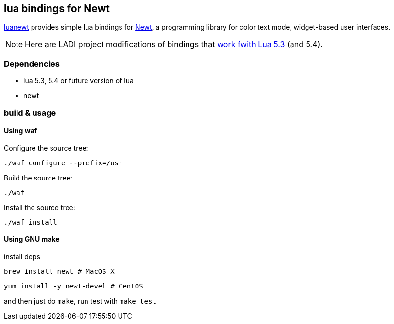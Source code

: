 == lua bindings for Newt

https://github.com/SnarkyClark/luanewt[luanewt] provides simple lua bindings for
https://en.wikipedia.org/wiki/Newt_(programming_library)[Newt], a programming library
for color text mode, widget-based user interfaces. 

NOTE: Here are LADI project modifications of bindings that https://github.com/DavidFeng/lnewt[work fwith Lua 5.3] (and 5.4).

=== Dependencies
 * lua 5.3, 5.4 or future version of lua
 * newt

=== build & usage

==== Using waf

Configure the source tree:
--------
./waf configure --prefix=/usr
--------

Build the source tree:
--------
./waf
--------

Install the source tree:
--------
./waf install
--------

==== Using GNU make
install deps

--------
brew install newt # MacOS X
--------

--------
yum install -y newt-devel # CentOS
--------

and then just do `make`, run test with `make test`
